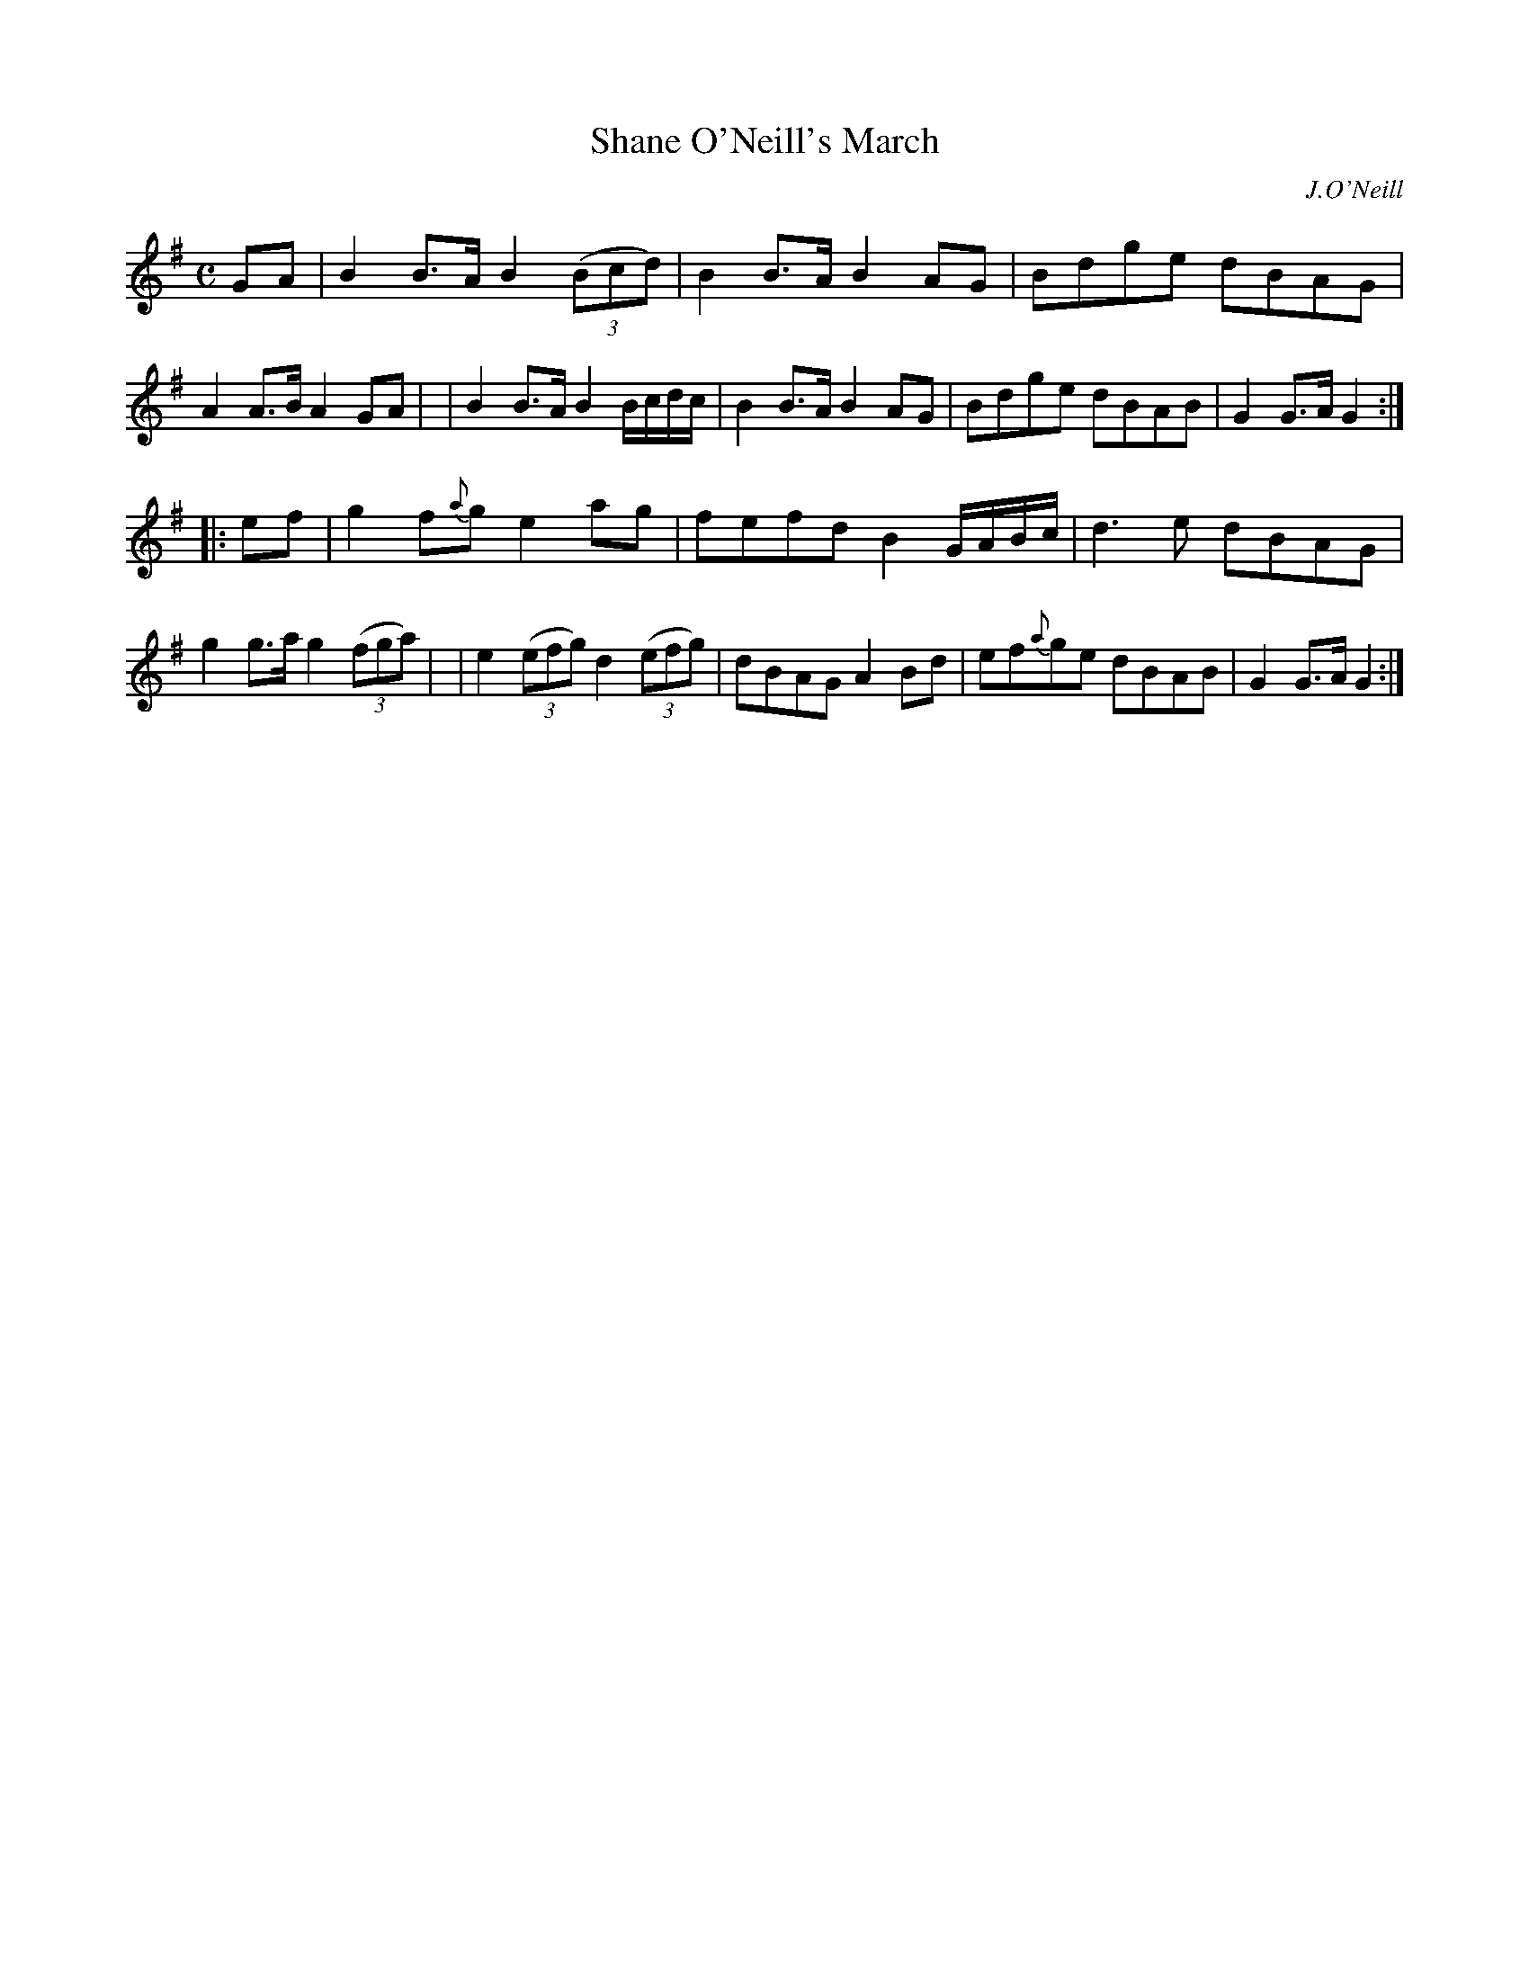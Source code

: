 X: 1806
T: Shane O'Neill's March
R: march
%S: s:2 b:16(8+8)
B: O'Neill's 1850 #1806
O: J.O'Neill
Z: Bob Safranek, rjs@gsp.org
M: C
L: 1/8
K: G
%%slurgraces yes
%%graceslurs yes
GA \
| B2B>A B2 ((3Bcd)  | B2B>A B2AG | Bdge dBAG | A2A>B A2GA |\
| B2B>A B2 B/c/d/c/ | B2B>A B2AG | Bdge dBAB | G2G>A G2 :|
|: ef \
| g2f{a}g e2ag | fefd B2 G/A/B/c/ | d3e dBAG | g2g>a g2 ((3fga) |\
| e2 ((3efg) d2 ((3efg) | dBAG A2Bd | ef{a}ge dBAB | G2G>A G2 :|
